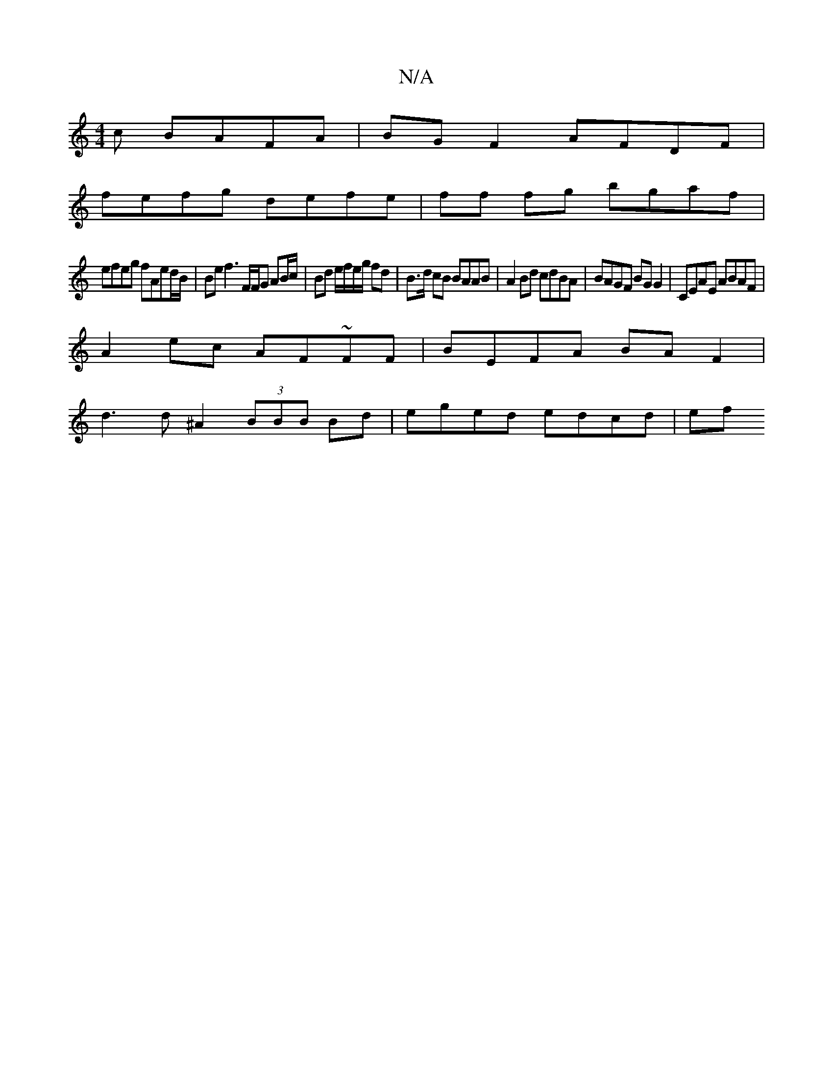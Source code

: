 X:1
T:N/A
M:4/4
R:N/A
K:Cmajor
c BAFA | BG F2 AFDF |
fefg defe | ff fg bgaf |
efeg fAed/B/ | Be f3 F/F/G AB/c/ | Bd e/f/e/g/ fd | B>d cB BAAB | A2 Bd cdBA-|BAGF BG G2| CEAE ABAF|
A2ec AF~FF|BEFA BAF2|
d3 d ^A2 (3BBB Bd|eged edcd|ef